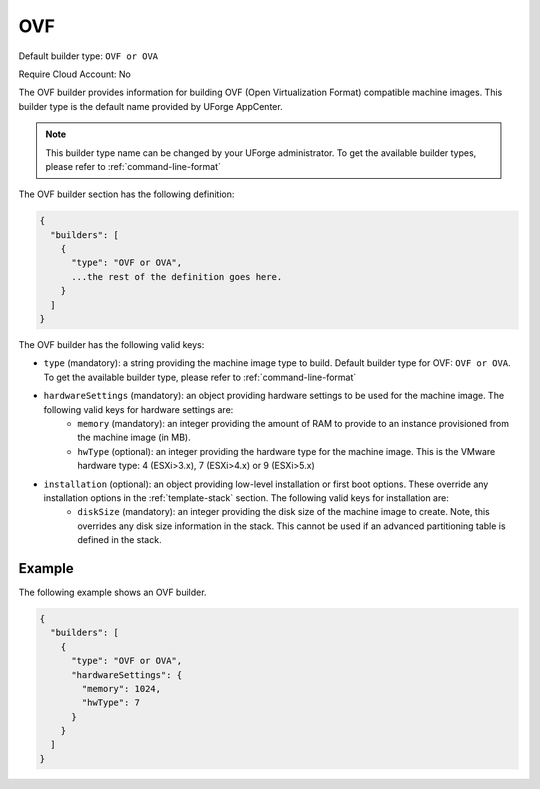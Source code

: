.. Copyright (c) 2007-2016 UShareSoft, All rights reserved

.. _builder-ovf:

OVF
===

Default builder type: ``OVF or OVA``

Require Cloud Account: No

The OVF builder provides information for building OVF (Open Virtualization Format) compatible machine images.
This builder type is the default name provided by UForge AppCenter.

.. note:: This builder type name can be changed by your UForge administrator. To get the available builder types, please refer to :ref:`command-line-format`

The OVF builder section has the following definition:

.. code-block:: javascript

	{
	  "builders": [
	    {
	      "type": "OVF or OVA",
	      ...the rest of the definition goes here.
	    }
	  ]
	}

The OVF builder has the following valid keys:

* ``type`` (mandatory): a string providing the machine image type to build. Default builder type for OVF: ``OVF or OVA``. To get the available builder type, please refer to :ref:`command-line-format`
* ``hardwareSettings`` (mandatory): an object providing hardware settings to be used for the machine image. The following valid keys for hardware settings are:
	* ``memory`` (mandatory): an integer providing the amount of RAM to provide to an instance provisioned from the machine image (in MB).
	* ``hwType`` (optional): an integer providing the hardware type for the machine image. This is the VMware hardware type: 4 (ESXi>3.x), 7 (ESXi>4.x) or 9 (ESXi>5.x)
* ``installation`` (optional): an object providing low-level installation or first boot options. These override any installation options in the :ref:`template-stack` section. The following valid keys for installation are:
	* ``diskSize`` (mandatory): an integer providing the disk size of the machine image to create. Note, this overrides any disk size information in the stack. This cannot be used if an advanced partitioning table is defined in the stack.

Example
-------

The following example shows an OVF builder.

.. code-block:: json

	{
	  "builders": [
	    {
	      "type": "OVF or OVA",
	      "hardwareSettings": {
	        "memory": 1024,
	        "hwType": 7
	      }
	    }
	  ]
	}
